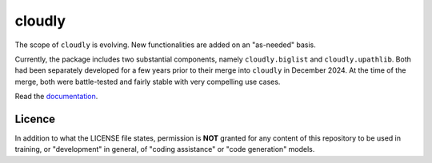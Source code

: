 cloudly
=======

The scope of ``cloudly`` is evolving. New functionalities are added on an "as-needed" basis.

Currently, the package includes two substantial components, namely ``cloudly.biglist`` and ``cloudly.upathlib``.
Both had been separately developed for a few years prior to their merge into ``cloudly`` in December 2024. 
At the time of the merge, both were battle-tested and fairly stable with very compelling use cases.

Read the `documentation <https://cloudly.readthedocs.io/en/latest/>`_.

Licence
-------

In addition to what the LICENSE file states, permission is **NOT** granted
for any content of this repository to be used in training, or "development" in general,
of "coding assistance" or "code generation" models.
